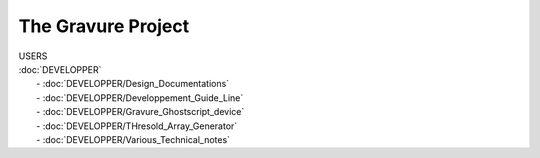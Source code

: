 ================
The Gravure Project
================
| USERS

| :doc:`DEVELOPPER`
| 	- :doc:`DEVELOPPER/Design_Documentations`
| 	- :doc:`DEVELOPPER/Developpement_Guide_Line`
| 	- :doc:`DEVELOPPER/Gravure_Ghostscript_device`
| 	- :doc:`DEVELOPPER/THresold_Array_Generator`
| 	- :doc:`DEVELOPPER/Various_Technical_notes`








